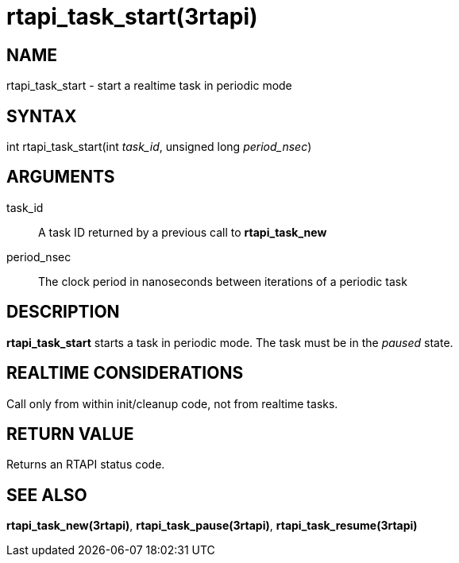 = rtapi_task_start(3rtapi)

== NAME

rtapi_task_start - start a realtime task in periodic mode

== SYNTAX

int rtapi_task_start(int _task_id_, unsigned long _period_nsec_)

== ARGUMENTS

task_id::
  A task ID returned by a previous call to *rtapi_task_new*
period_nsec::
  The clock period in nanoseconds between iterations of a periodic task

== DESCRIPTION

*rtapi_task_start* starts a task in periodic mode. The task must be in
the _paused_ state.

== REALTIME CONSIDERATIONS

Call only from within init/cleanup code, not from realtime tasks.

== RETURN VALUE

Returns an RTAPI status code.

== SEE ALSO

*rtapi_task_new(3rtapi)*, *rtapi_task_pause(3rtapi)*,
*rtapi_task_resume(3rtapi)*
